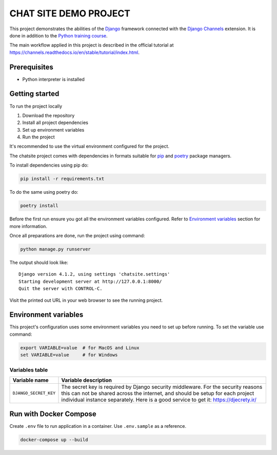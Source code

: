 ###############################################################################
                            CHAT SITE DEMO PROJECT
###############################################################################

This project demonstrates the abilities of the `Django`_ framework connected
with the `Django Channels`_ extension. It is done in addition to the
`Python training course`_.

The main workflow applied in this project is described in the official tutorial
at https://channels.readthedocs.io/en/stable/tutorial/index.html.

.. _Django: https://djangoproject.com/
.. _Django Channels: https://channels.readthedocs.io/
.. _Python training course: https://github.com/shorodilov/python-course.git

Prerequisites
=============

* Python interpreter is installed

Getting started
===============

To run the project locally

#. Download the repository
#. Install all project dependencies
#. Set up environment variables
#. Run the project

It's recommended to use the virtual environment configured for the project.

The chatsite project comes with dependencies in formats suitable for `pip`_
and `poetry`_ package managers.

To install dependencies using pip do:

.. code-block::

    pip install -r requirements.txt

To do the same using poetry do:

.. code-block::

    poetry install

.. _pip: https://pip.pypa.io/
.. _poetry: https://python-poetry.org/

Before the first run ensure you got all the environment variables configured.
Refer to `Environment variables`_ section for more information.

Once all preparations are done, run the project using command:

.. code-block::

    python manage.py runserver

The output should look like:

::

    Django version 4.1.2, using settings 'chatsite.settings'
    Starting development server at http://127.0.0.1:8000/
    Quit the server with CONTROL-C.

Visit the printed out URL in your web browser to see the running project.

Environment variables
=====================

This project's configuration uses some environment variables you need to set up
before running. To set the variable use command:

.. code-block::

    export VARIABLE=value  # for MacOS and Linux
    set VARIABLE=value     # for Windows

Variables table
---------------

+-----------------------+-----------------------------------------------------+
| Variable name         | Variable description                                |
+=======================+=====================================================+
| ``DJANGO_SECRET_KEY`` | The secret key is required by Django security       |
|                       | middleware. For the security reasons this can not   |
|                       | be shared across the internet, and should be setup  |
|                       | for each project individual instance separately.    |
|                       | Here is a good service to get it:                   |
|                       | https://djecrety.ir/                                |
+-----------------------+-----------------------------------------------------+

Run with Docker Compose
=======================

Create ``.env`` file to run application in a container. Use ``.env.sample``
as a reference.

.. code-block::

    docker-compose up --build

